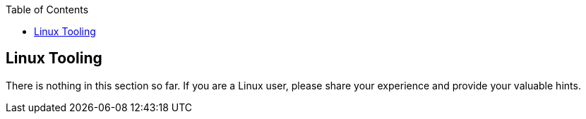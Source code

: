 :toc: macro
toc::[]

== Linux Tooling

There is nothing in this section so far. If you are a Linux user, please share your experience and provide your valuable hints.